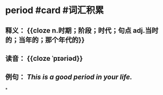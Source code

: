 * period #card #词汇积累
:PROPERTIES:
:card-last-interval: 9.17
:card-repeats: 1
:card-ease-factor: 2.6
:card-next-schedule: 2022-07-09T04:16:51.016Z
:card-last-reviewed: 2022-06-30T00:16:51.016Z
:card-last-score: 5
:END:
** 释义： {{cloze n.时期；阶段；时代；句点  adj.当时的；当年的；那个年代的}}
** 读音： {{cloze ˈpɪəriəd}}
** 例句： /This is a good *period* in your life./
*